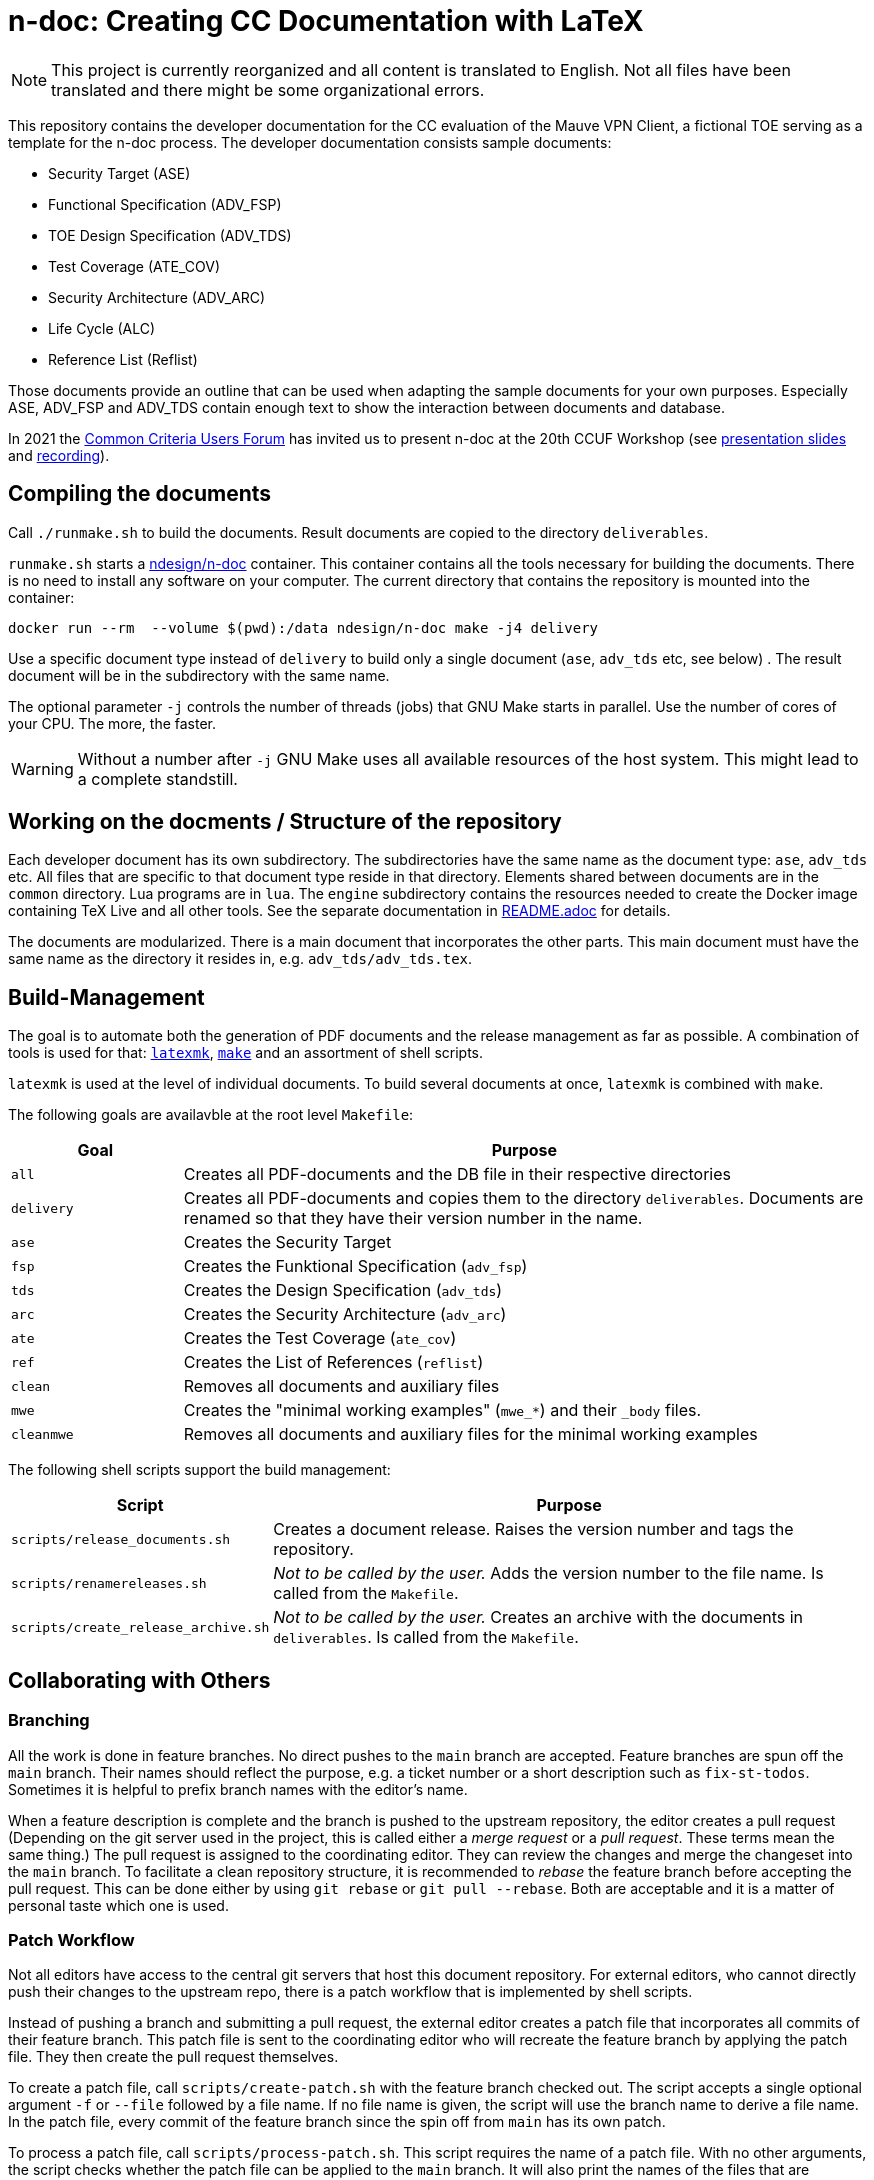 :icons: font
:experimental:

= n-doc: Creating CC Documentation with LaTeX

NOTE: This project is currently reorganized and all content is translated to
English. Not all files have been translated and there might be some
organizational errors.

This repository contains the developer documentation for the CC evaluation of
the Mauve VPN Client, a fictional TOE serving as a template for the
n-doc process. The developer documentation consists sample documents:

* Security Target (ASE)

* Functional Specification (ADV_FSP)

* TOE Design Specification (ADV_TDS)

* Test Coverage (ATE_COV)

* Security Architecture (ADV_ARC)

* Life Cycle (ALC)

* Reference List (Reflist)

Those documents provide an outline that can be used when adapting the sample
documents for your own purposes. Especially ASE, ADV_FSP and ADV_TDS contain
enough text to show the interaction between documents and database.

In 2021 the link:https://www.ccusersforum.org[Common Criteria Users Forum] has
invited us to present n-doc at the 20th CCUF Workshop
(see link:https://github.com/n-design/n-doc/files/8854636/CCUF_presentation_n-doc_AlexanderKrumeich.pdf[presentation
slides] and link:https://www.youtube.com/watch?v=ltZikycGoAs[recording]).


== Compiling the documents

Call `./runmake.sh` to build the documents. Result documents are copied
  to the directory `deliverables`.

`runmake.sh` starts a
link:https://hub.docker.com/repository/docker/ndesign/n-doc[ndesign/n-doc]
container. This container contains all the tools necessary for building the
documents. There is no need to install any software on your computer. The
current directory that contains the repository is mounted into the container:

----
docker run --rm  --volume $(pwd):/data ndesign/n-doc make -j4 delivery
----

Use a specific document type instead of `delivery` to build only a single
document (`ase`, `adv_tds` etc, see below) . The result document will be in the
subdirectory with the same name.

The optional parameter `-j` controls the number of threads  (jobs) that GNU Make
starts in parallel. Use the number of cores of your CPU. The more, the faster.

WARNING: Without a number after `-j` GNU Make uses all available resources of
the host system. This might lead to a complete standstill.


== Working on the docments / Structure of the repository

Each developer document has its own subdirectory. The subdirectories have the
same name as the document type: `ase`, `adv_tds` etc. All files that are
specific to that document type reside in that directory. Elements shared between
documents are in the `common` directory. Lua programs are in `lua`. The
`engine` subdirectory contains the resources needed to create the Docker image
containing TeX Live and all other tools. See the separate documentation in
link:engine/README.adoc[README.adoc] for details.

The documents are modularized. There is a main document that incorporates the
other parts. This main document must have the same name as the directory it
resides in, e.g. `adv_tds/adv_tds.tex`.

== Build-Management

The goal is to automate both the generation of PDF documents and the release
management as far as possible. A combination of tools is used for that:
link:http://personal.psu.edu/jcc8/software/latexmk-jcc/[`latexmk`],
link:https://www.gnu.org/software/make/[`make`] and an assortment of shell
scripts.

`latexmk` is used at the level of individual documents. To build several
documents at once, `latexmk` is combined with `make`.

The following goals are availavble at the root level `Makefile`:

[cols="1,4", options="header"]
|===
| Goal      | Purpose

| `all`      | Creates all PDF-documents and the DB file in their respective directories

| `delivery` | Creates all PDF-documents and copies them to the directory `deliverables`. Documents are renamed so that they have their version number in the name.

| `ase`  | Creates the Security Target 

| `fsp` | Creates the  Funktional Specification (`adv_fsp`)

| `tds` | Creates the  Design Specification (`adv_tds`)

| `arc` | Creates the  Security Architecture (`adv_arc`)

| `ate` | Creates the  Test Coverage (`ate_cov`) 

| `ref` | Creates the  List of References (`reflist`)

| `clean` | Removes all documents and auxiliary files

| `mwe` | Creates the "minimal working examples" (`mwe_*`) and their `_body` files.

| `cleanmwe` | Removes all documents and auxiliary files for the minimal working examples

|===

The following shell scripts support the build management:

[cols="1,4", options="header"]
|===
| Script | Purpose

| `scripts/release_documents.sh` | Creates a document release. Raises the version number and tags the repository.

| `scripts/renamereleases.sh` | _Not to be called by the user._ Adds the version number to the file name. Is called from the  `Makefile`.

| `scripts/create_release_archive.sh` | _Not to be called by the user._ Creates an archive with the documents in `deliverables`. Is called from the  `Makefile`.

|===


== Collaborating with Others

=== Branching

All the work is done in feature branches. No direct pushes to the `main` branch
are accepted. Feature branches are spun off the `main` branch. Their names
should reflect the purpose, e.g. a ticket number or a short description such as
`fix-st-todos`. Sometimes it is helpful to prefix branch names with the editor's
name.

When a feature description is complete and the branch is pushed to the upstream
repository, the editor creates a pull request (Depending on the git server used
in the project, this is called either a _merge request_ or a _pull
request_. These terms mean the same thing.) The pull request is assigned to the
coordinating editor. They can review the changes and merge the changeset into
the `main` branch. To facilitate a clean repository structure, it is recommended
to _rebase_ the feature branch before accepting the pull request. This can be
done either by using `git rebase` or `git pull --rebase`. Both are acceptable
and it is a matter of personal taste which one is used.

=== Patch Workflow

Not all editors have access to the central git servers that host this document
repository. For external editors, who cannot directly push their changes to the
upstream repo, there is a patch workflow that is implemented by shell scripts.

Instead of pushing a branch and submitting a pull request, the external editor
creates a patch file that incorporates all commits of their feature branch. This
patch file is sent to the coordinating editor who will recreate the feature
branch by applying the patch file. They then create the pull request themselves.

To create a patch file, call `scripts/create-patch.sh` with the feature branch
 checked out. The script accepts a single optional argument `-f` or `--file`
 followed by a file name. If no file name is given, the script will use the
 branch name to derive a file name. In the patch file, every commit of the
 feature branch since the spin off from `main` has its own patch.

To process a patch file, call `scripts/process-patch.sh`. This script requires
the name of a patch file. With no other arguments, the script checks whether the
patch file can be applied to the `main` branch. It will also print the names of
the files that are modified by each commit in the patch file.

If called with `-a` (or `--apply`) the patch file is not only verified, but also
applied to the repository. A feature branch is created, the script derives the
branch name from the name of the patch file. The script can optionally be called
with the `-b` switch followed by a branch name.

It makes no sense to check commit the patch files. Files with the extension
`*.patch` are ignored in the `.gitignore` file.


== Release Management

Creating releases is described in a link:documentation/creating-releases.adoc[separate document].

== Minimal Working Examples

The directories `mwe_tds`, `mwe_st`, `mwe_fsp` and `mwe_arc` contain
documents that serve as __Minimal Working Examples__ (MWE, as is common at
link:https://tex.stackexchange.com/[TeX Stackexchange]). They provide the same
macros as their "bigger" counterparts and serve as test environments for
reproducing bugs or developing smaller chapters that are quicker to compile than
the ADV documents themselves. The main documents `mwe_tds/mwe_tds.tex`,
`mwe_st/mwe_st.tex` and `mwe_fsp/mwe_fsp.tex` should not be
modified. Instead, create a file `mwe_<documenttype>_body.tex` that can be
freely edited. This `_body` file is ignored by git so that there are no merge
conflicts that result from experiments. The make goal `make mwe` creates
`_body` files for all MWE-types.


